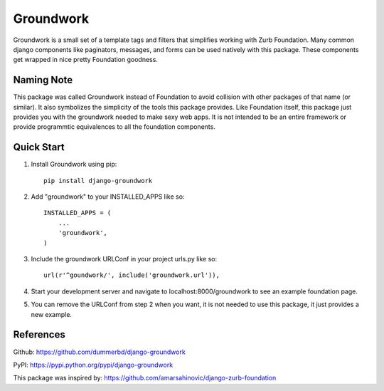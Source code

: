 ==========
Groundwork
==========

Groundwork is a small set of a template tags and filters that simplifies
working with Zurb Foundation. Many common django components like paginators,
messages, and forms can be used natively with this package. These components
get wrapped in nice pretty Foundation goodness.

Naming Note
-----------
This package was called Groundwork instead of Foundation to avoid collision
with other packages of that name (or similar). It also symbolizes the simplicity
of the tools this package provides. Like Foundation itself, this package just
provides you with the groundwork needed to make sexy web apps. It is not
intended to be an entire framework or provide programmtic equivalences to all
the foundation components.


Quick Start
-----------
1. Install Groundwork using pip::

    pip install django-groundwork

2. Add "groundwork" to your INSTALLED_APPS like so::

    INSTALLED_APPS = (
        ...
        'groundwork',
    )

3. Include the groundwork URLConf in your project urls.py like so::

    url(r'^goundwork/', include('groundwork.url')),

4. Start your development server and navigate to localhost:8000/groundwork to 
   see an example foundation page.

5. You can remove the URLConf from step 2 when you want, it is not needed to
   use this package, it just provides a new example.

References
----------
Github: https://github.com/dummerbd/django-groundwork

PyPI: https://pypi.python.org/pypi/django-groundwork

This package was inspired by: https://github.com/amarsahinovic/django-zurb-foundation
